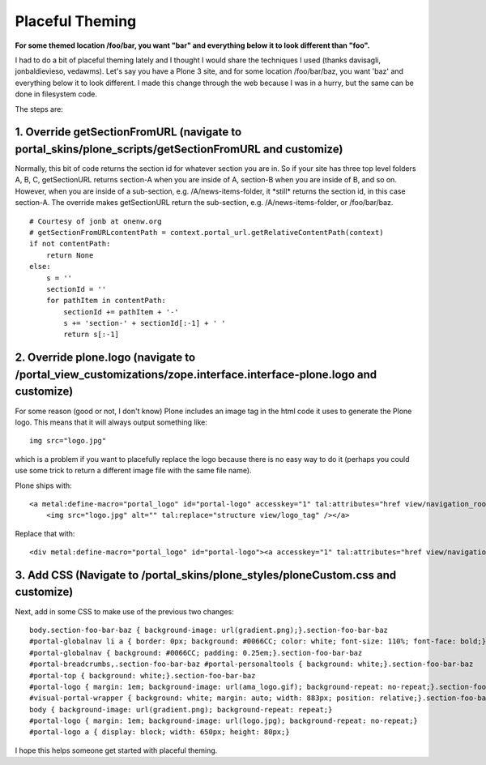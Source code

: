 Placeful Theming
================

.. post:: 2008/06/02
    :category: Plone, Python

**For some themed location /foo/bar, you want "bar" and everything below it to look different than "foo".**

I had to do a bit of placeful theming lately and I thought I would share the techniques I used (thanks davisagli, jonbaldievieso, vedawms). Let's say you have a Plone 3 site, and for some location /foo/bar/baz, you want 'baz' and everything below it to look different. I made this change through the web because I was in a hurry, but the same can be done in filesystem code.

The steps are:

1. Override getSectionFromURL (navigate to portal\_skins/plone\_scripts/getSectionFromURL and customize)
--------------------------------------------------------------------------------------------------------

Normally, this bit of code returns the section id for whatever section you are in. So if your site has three top level folders A, B, C, getSectionURL returns section-A when you are inside of A, section-B when you are inside of B, and so on. However, when you are inside of a sub-section, e.g. /A/news-items-folder, it \*still\* returns the section id, in this case section-A. The override makes getSectionURL return the sub-section, e.g. /A/news-items-folder, or /foo/bar/baz.

::

    # Courtesy of jonb at onenw.org
    # getSectionFromURLcontentPath = context.portal_url.getRelativeContentPath(context)
    if not contentPath:
        return None
    else:
        s = ''
        sectionId = ''
        for pathItem in contentPath:
            sectionId += pathItem + '-'
            s += 'section-' + sectionId[:-1] + ' '
            return s[:-1]

2. Override plone.logo (navigate to /portal\_view\_customizations/zope.interface.interface-plone.logo and customize)
--------------------------------------------------------------------------------------------------------------------

For some reason (good or not, I don't know) Plone includes an image tag in the html code it uses to generate the Plone logo. This means that it will always output something like:

::

    img src="logo.jpg"

which is a problem if you want to placefully replace the logo because there is no easy way to do it (perhaps you could use some trick to return a different image file with the same file name).

Plone ships with:

::

    <a metal:define-macro="portal_logo" id="portal-logo" accesskey="1" tal:attributes="href view/navigation_root_url" i18n:domain="plone">
        <img src="logo.jpg" alt="" tal:replace="structure view/logo_tag" /></a>

Replace that with:

::

    <div metal:define-macro="portal_logo" id="portal-logo"><a accesskey="1" tal:attributes="href view/navigation_root_url" i18n:domain="plone"></a></div>

3. Add CSS (Navigate to /portal\_skins/plone\_styles/ploneCustom.css and customize)
-----------------------------------------------------------------------------------

Next, add in some CSS to make use of the previous two changes:

::

    body.section-foo-bar-baz { background-image: url(gradient.png);}.section-foo-bar-baz
    #portal-globalnav li a { border: 0px; background: #0066CC; color: white; font-size: 110%; font-face: bold;}.section-foo-bar-baz
    #portal-globalnav { background: #0066CC; padding: 0.25em;}.section-foo-bar-baz
    #portal-breadcrumbs,.section-foo-bar-baz #portal-personaltools { background: white;}.section-foo-bar-baz
    #portal-top { background: white;}.section-foo-bar-baz
    #portal-logo { margin: 1em; background-image: url(ama_logo.gif); background-repeat: no-repeat;}.section-foo-bar-baz
    #visual-portal-wrapper { background: white; margin: auto; width: 883px; position: relative;}.section-foo-bar-baz
    body { background-image: url(gradient.png); background-repeat: repeat;}
    #portal-logo { margin: 1em; background-image: url(logo.jpg); background-repeat: no-repeat;}
    #portal-logo a { display: block; width: 650px; height: 80px;}

I hope this helps someone get started with placeful theming.


